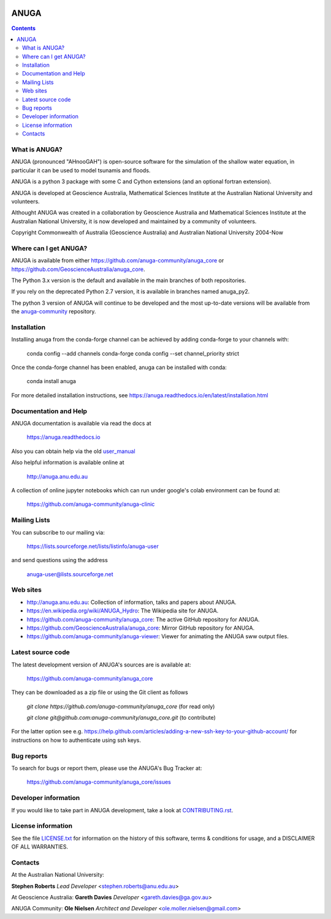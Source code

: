 
.. image:: https://app.travis-ci.com/anuga-community/anuga_core.svg?branch=main
    :target: https://app.travis-ci.com/anuga-community/anuga_core
    :alt: travis ci status
   
.. image:: https://ci.appveyor.com/api/projects/status/x5airjv7eq2u805w/branch/main?svg=true
    :target: https://ci.appveyor.com/project/stoiver/anuga-core-nwgr0
    :alt: appveyor status

.. image:: https://img.shields.io/pypi/v/anuga.svg
    :target: https://pypi.python.org/pypi/anuga/
    :alt: Latest PyPi Version

.. image:: https://img.shields.io/pypi/dm/anuga.svg
    :target: https://pypistats.org/packages/anuga
    :alt: PyPi download statistics

.. image:: https://img.shields.io/conda/vn/conda-forge/anuga.svg
    :target: https://anaconda.org/conda-forge/anuga
    :alt: Latest Conda Version
 
.. image:: https://img.shields.io/conda/dn/conda-forge/anuga.svg
    :target: https://anaconda.org/conda-forge/anuga
    :alt: Conda Forge download statistics

.. image:: https://readthedocs.org/projects/anuga/badge/?version=latest
    :target: https://anuga.readthedocs.io/en/latest/?badge=latest
    :alt: Documentation Status


=====
ANUGA
=====

.. contents::

What is ANUGA?
--------------

ANUGA (pronounced "AHnooGAH") is open-source software for the simulation of
the shallow water equation, in particular it can be used to model tsunamis
and floods.

ANUGA is a python 3 package with some C and Cython extensions (and an optional
fortran extension). 

ANUGA is developed at Geoscience Australia, Mathematical Sciences Institute at the
Australian National University and volunteers. 

Althought ANUGA was created in a collaboration by Geoscience Australia and Mathematical Sciences Institute at the
Australian National University, it is now developed and maintained by a community of volunteers.

Copyright Commonwealth of Australia (Geoscience Australia) and Australian National University 2004-Now


Where can I get ANUGA?
----------------------

ANUGA is available from either https://github.com/anuga-community/anuga_core or https://github.com/GeoscienceAustralia/anuga_core.

The Python 3.x version is the default and available in the main branches of both repositories. 

If you rely on the deprecated Python 2.7 version, it is available in branches named anuga_py2.

The python 3 version of ANUGA will continue to be developed and the most up-to-date versions will be available from the `anuga-community <https://github.com/anuga-community/anuga_core>`_ repository. 



Installation
------------

Installing anuga from the conda-forge channel can be achieved by adding conda-forge to your channels with:

    conda config --add channels conda-forge
    conda config --set channel_priority strict


Once the conda-forge channel has been enabled, anuga can be installed with conda:


    conda install anuga



For more detailed installation instructions, see https://anuga.readthedocs.io/en/latest/installation.html


Documentation and Help
----------------------


ANUGA documentation is available via read the docs at 

    https://anuga.readthedocs.io 

Also you can obtain help via the old
`user_manual <https://github.com/anuga-community/anuga_core/raw/main/doc/anuga_user_manual.pdf>`_

Also helpful information is available online at

    http://anuga.anu.edu.au

A collection of online jupyter notebooks which can run under google's colab environment can be found at:

    https://github.com/anuga-community/anuga-clinic

Mailing Lists
-------------

You can subscribe to our mailing via:

    https://lists.sourceforge.net/lists/listinfo/anuga-user

and send questions using the address

    anuga-user@lists.sourceforge.net


Web sites
---------

* http://anuga.anu.edu.au: Collection of information, talks and papers about ANUGA.
* https://en.wikipedia.org/wiki/ANUGA_Hydro: The Wikipedia site for ANUGA. 
* https://github.com/anuga-community/anuga_core: The active GitHub repository for ANUGA.
* https://github.com/GeoscienceAustralia/anuga_core: Mirror GitHub repository for ANUGA. 
* https://github.com/anuga-community/anuga-viewer: Viewer for animating the ANUGA sww output files.  



Latest source code
------------------

The latest development version of ANUGA's sources are is available at:

    https://github.com/anuga-community/anuga_core

They can be downloaded as a zip file or using the Git client as follows

    `git clone https://github.com/anuga-community/anuga_core` (for read only)
    
    `git clone git@github.com:anuga-community/anuga_core.git` (to contribute)

For the latter option see e.g. https://help.github.com/articles/adding-a-new-ssh-key-to-your-github-account/ for instructions on how to authenticate using ssh keys.

Bug reports
-----------

To search for bugs or report them, please use the ANUGA's Bug Tracker at:

    https://github.com/anuga-community/anuga_core/issues


Developer information
---------------------

If you would like to take part in ANUGA development, take a look
at `CONTRIBUTING.rst <https://github.com/anuga-community/anuga_core/blob/main/CONTRIBUTING.rst>`_.


License information
-------------------

See the file `LICENSE.txt <https://github.com/anuga-community/anuga_core/blob/main/LICENCE.txt>`_
for information on the history of this software, terms & conditions for usage,
and a DISCLAIMER OF ALL WARRANTIES.

Contacts
--------
At the Australian National University:

**Stephen Roberts**
*Lead Developer*
<stephen.roberts@anu.edu.au>

At Geoscience Australia:
**Gareth Davies**
*Developer*
<gareth.davies@ga.gov.au>

ANUGA Community:
**Ole Nielsen**
*Architect and Developer*
<ole.moller.nielsen@gmail.com>
